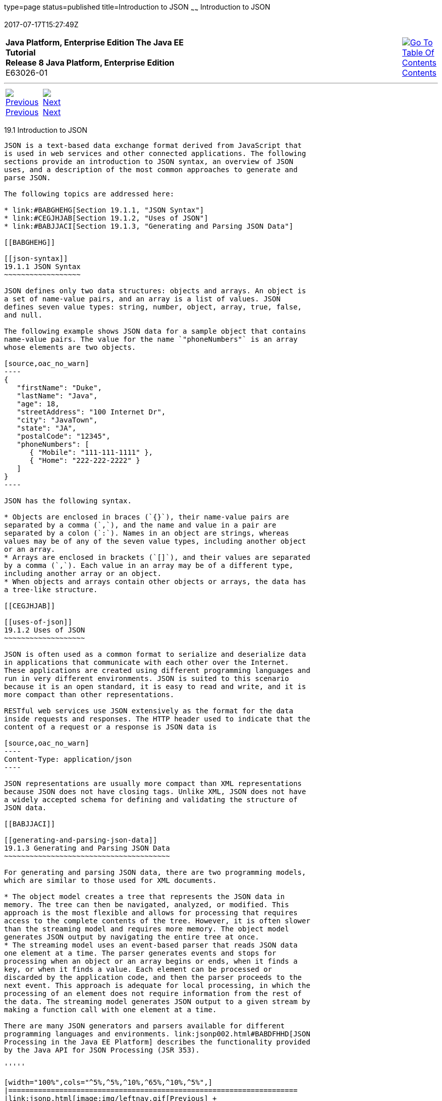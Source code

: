 type=page
status=published
title=Introduction to JSON
~~~~~~
Introduction to JSON
====================
2017-07-17T15:27:49Z

[[top]]

[width="100%",cols="50%,45%,^5%",]
|=======================================================================
|*Java Platform, Enterprise Edition The Java EE Tutorial* +
*Release 8 Java Platform, Enterprise Edition* +
E63026-01
|
|link:toc.html[image:img/toc.gif[Go To Table Of
Contents] +
Contents]
|=======================================================================

'''''

[cols="^5%,^5%,90%",]
|=======================================================================
|link:jsonp.html[image:img/leftnav.gif[Previous] +
Previous] 
|link:jsonp002.html[image:img/rightnav.gif[Next] +
Next] | 
|=======================================================================


[[BABEECIB]]

[[introduction-to-json]]
19.1 Introduction to JSON
-------------------------

JSON is a text-based data exchange format derived from JavaScript that
is used in web services and other connected applications. The following
sections provide an introduction to JSON syntax, an overview of JSON
uses, and a description of the most common approaches to generate and
parse JSON.

The following topics are addressed here:

* link:#BABGHEHG[Section 19.1.1, "JSON Syntax"]
* link:#CEGJHJAB[Section 19.1.2, "Uses of JSON"]
* link:#BABJJACI[Section 19.1.3, "Generating and Parsing JSON Data"]

[[BABGHEHG]]

[[json-syntax]]
19.1.1 JSON Syntax
~~~~~~~~~~~~~~~~~~

JSON defines only two data structures: objects and arrays. An object is
a set of name-value pairs, and an array is a list of values. JSON
defines seven value types: string, number, object, array, true, false,
and null.

The following example shows JSON data for a sample object that contains
name-value pairs. The value for the name `"phoneNumbers"` is an array
whose elements are two objects.

[source,oac_no_warn]
----
{
   "firstName": "Duke",
   "lastName": "Java",
   "age": 18,
   "streetAddress": "100 Internet Dr",
   "city": "JavaTown",
   "state": "JA",
   "postalCode": "12345",
   "phoneNumbers": [
      { "Mobile": "111-111-1111" },
      { "Home": "222-222-2222" }
   ]
}
----

JSON has the following syntax.

* Objects are enclosed in braces (`{}`), their name-value pairs are
separated by a comma (`,`), and the name and value in a pair are
separated by a colon (`:`). Names in an object are strings, whereas
values may be of any of the seven value types, including another object
or an array.
* Arrays are enclosed in brackets (`[]`), and their values are separated
by a comma (`,`). Each value in an array may be of a different type,
including another array or an object.
* When objects and arrays contain other objects or arrays, the data has
a tree-like structure.

[[CEGJHJAB]]

[[uses-of-json]]
19.1.2 Uses of JSON
~~~~~~~~~~~~~~~~~~~

JSON is often used as a common format to serialize and deserialize data
in applications that communicate with each other over the Internet.
These applications are created using different programming languages and
run in very different environments. JSON is suited to this scenario
because it is an open standard, it is easy to read and write, and it is
more compact than other representations.

RESTful web services use JSON extensively as the format for the data
inside requests and responses. The HTTP header used to indicate that the
content of a request or a response is JSON data is

[source,oac_no_warn]
----
Content-Type: application/json
----

JSON representations are usually more compact than XML representations
because JSON does not have closing tags. Unlike XML, JSON does not have
a widely accepted schema for defining and validating the structure of
JSON data.

[[BABJJACI]]

[[generating-and-parsing-json-data]]
19.1.3 Generating and Parsing JSON Data
~~~~~~~~~~~~~~~~~~~~~~~~~~~~~~~~~~~~~~~

For generating and parsing JSON data, there are two programming models,
which are similar to those used for XML documents.

* The object model creates a tree that represents the JSON data in
memory. The tree can then be navigated, analyzed, or modified. This
approach is the most flexible and allows for processing that requires
access to the complete contents of the tree. However, it is often slower
than the streaming model and requires more memory. The object model
generates JSON output by navigating the entire tree at once.
* The streaming model uses an event-based parser that reads JSON data
one element at a time. The parser generates events and stops for
processing when an object or an array begins or ends, when it finds a
key, or when it finds a value. Each element can be processed or
discarded by the application code, and then the parser proceeds to the
next event. This approach is adequate for local processing, in which the
processing of an element does not require information from the rest of
the data. The streaming model generates JSON output to a given stream by
making a function call with one element at a time.

There are many JSON generators and parsers available for different
programming languages and environments. link:jsonp002.html#BABDFHHD[JSON
Processing in the Java EE Platform] describes the functionality provided
by the Java API for JSON Processing (JSR 353).

'''''

[width="100%",cols="^5%,^5%,^10%,^65%,^10%,^5%",]
|====================================================================
|link:jsonp.html[image:img/leftnav.gif[Previous] +
Previous] 
|link:jsonp002.html[image:img/rightnav.gif[Next] +
Next]
|
|image:img/oracle.gif[Oracle Logo]
link:cpyr.html[ +
Copyright © 2014, 2017, Oracle and/or its affiliates. All rights reserved.]
|
|link:toc.html[image:img/toc.gif[Go To Table Of
Contents] +
Contents]
|====================================================================
